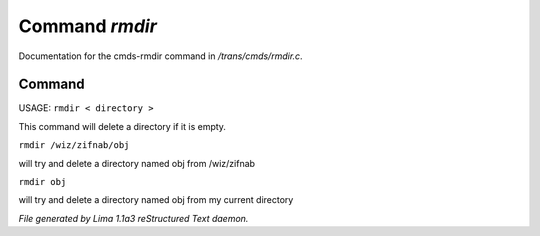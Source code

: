Command *rmdir*
****************

Documentation for the cmds-rmdir command in */trans/cmds/rmdir.c*.

Command
=======

USAGE:  ``rmdir < directory >``

This command will delete a directory if it is empty.

``rmdir /wiz/zifnab/obj``

will try and delete a directory named obj from /wiz/zifnab

``rmdir obj``

will try and delete a directory named obj from my current directory

.. TAGS: RST



*File generated by Lima 1.1a3 reStructured Text daemon.*
